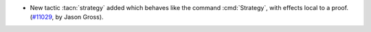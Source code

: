 - New tactic :tacn:`strategy` added which behaves like the command
  :cmd:`Strategy`, with effects local to a proof.  (`#11029
  <https://github.com/coq/coq/pull/11029>`_, by Jason Gross).
